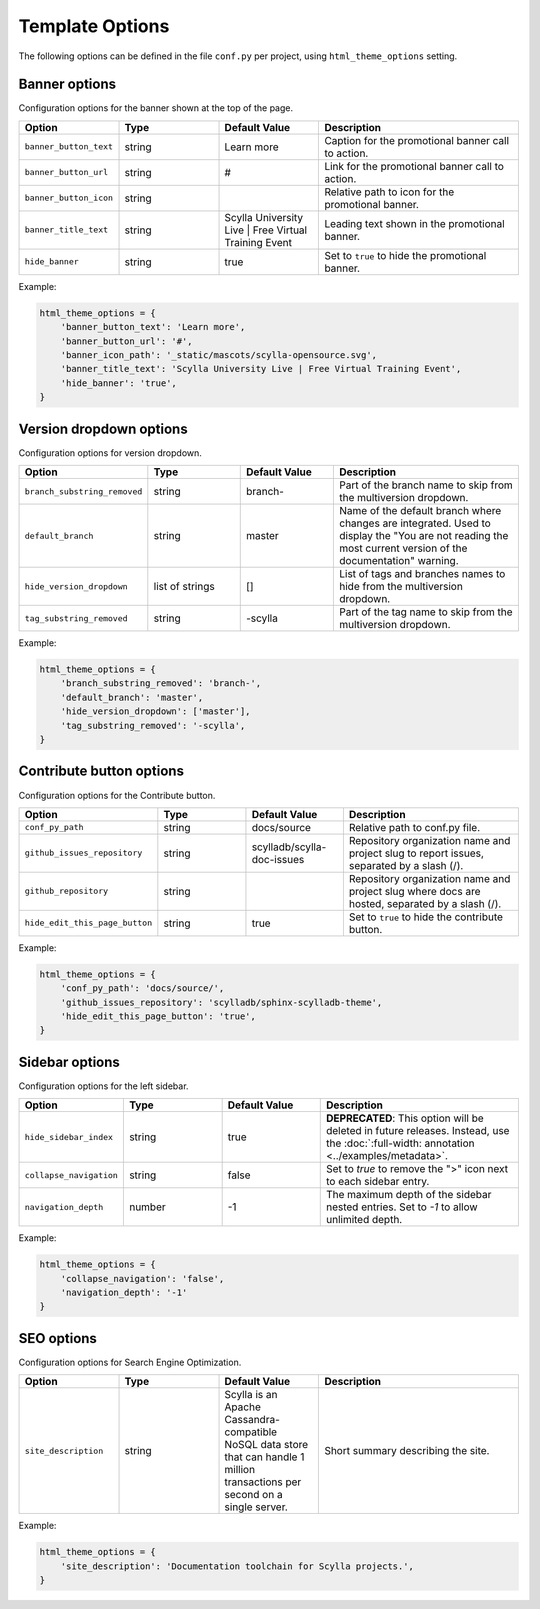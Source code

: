 ================
Template Options
================

The following options can be defined in the file ``conf.py`` per project, using ``html_theme_options`` setting.

Banner options
--------------

Configuration options for the banner shown at the top of the page.

.. list-table::
  :widths: 20 20 20 40
  :header-rows: 1

  * - Option
    - Type
    - Default Value
    - Description
  * - ``banner_button_text``
    - string
    - Learn more
    - Caption for the promotional banner call to action.
  * - ``banner_button_url``
    - string
    - #
    - Link for the promotional banner call to action.
  * - ``banner_button_icon``
    - string
    -
    - Relative path to icon for the promotional banner.
  * - ``banner_title_text``
    - string
    - Scylla University Live | Free Virtual Training Event
    - Leading text shown in the promotional banner.
  * - ``hide_banner``
    - string
    - true
    - Set to ``true`` to hide the promotional banner.

Example:

.. code:: python

  html_theme_options = {
      'banner_button_text': 'Learn more',
      'banner_button_url': '#',
      'banner_icon_path': '_static/mascots/scylla-opensource.svg',
      'banner_title_text': 'Scylla University Live | Free Virtual Training Event',
      'hide_banner': 'true',
  }

Version dropdown options
------------------------

Configuration options for version dropdown.

.. list-table::
  :widths: 20 20 20 40
  :header-rows: 1

  * - Option
    - Type
    - Default Value
    - Description
  * - ``branch_substring_removed``
    -  string
    -  branch-
    -  Part of the branch name to skip from the multiversion dropdown.
  * - ``default_branch``
    - string
    - master
    - Name of the default branch where changes are integrated. Used to display the "You are not reading the most current version of the documentation" warning.
  * - ``hide_version_dropdown``
    -  list of strings
    -  []
    -  List of tags and branches names to hide from the multiversion dropdown.
  * - ``tag_substring_removed``
    -  string
    -  -scylla
    -  Part of the tag name to skip from the multiversion dropdown.

Example:

.. code:: python

  html_theme_options = {
      'branch_substring_removed': 'branch-',
      'default_branch': 'master',
      'hide_version_dropdown': ['master'],
      'tag_substring_removed': '-scylla',
  }

Contribute button options
-------------------------

Configuration options for the Contribute button.

.. list-table::
  :widths: 20 20 20 40
  :header-rows: 1

  * - Option
    - Type
    - Default Value
    - Description
  * - ``conf_py_path``
    - string
    - docs/source
    - Relative path to conf.py file.
  * - ``github_issues_repository``
    - string
    - scylladb/scylla-doc-issues
    - Repository organization name and project slug to report issues, separated by a slash (/).
  * - ``github_repository``
    - string
    -
    - Repository organization name and project slug where docs are hosted, separated by a slash (/).
  * - ``hide_edit_this_page_button``
    - string
    - true
    -  Set to ``true`` to hide the contribute button.

Example:

.. code:: python

  html_theme_options = {
      'conf_py_path': 'docs/source/',
      'github_issues_repository': 'scylladb/sphinx-scylladb-theme',
      'hide_edit_this_page_button': 'true',
  }

Sidebar options
---------------

Configuration options for the left sidebar.

.. list-table::
  :widths: 20 20 20 40
  :header-rows: 1

  * - Option
    - Type
    - Default Value
    - Description
  * - ``hide_sidebar_index``
    -  string
    -  true
    -  **DEPRECATED**: This option will be deleted in future releases. Instead, use the :doc:`:full-width: annotation <../examples/metadata>`.
  * - ``collapse_navigation``
    - string
    - false
    - Set to `true` to remove the ">" icon next to each sidebar entry.
  * - ``navigation_depth``
    - number
    - -1
    - The maximum depth of the sidebar nested entries. Set to `-1` to allow unlimited depth.

Example:

.. code:: python

  html_theme_options = {
      'collapse_navigation': 'false',
      'navigation_depth': '-1'
  }

SEO options
-----------

Configuration options for Search Engine Optimization.

.. list-table::
  :widths: 20 20 20 40
  :header-rows: 1

  * - Option
    - Type
    - Default Value
    - Description
  * - ``site_description``
    - string
    - Scylla is an Apache Cassandra-compatible NoSQL data store that can handle 1 million transactions per second on a single server.
    - Short summary describing the site.

Example:

.. code:: python

  html_theme_options = {
      'site_description': 'Documentation toolchain for Scylla projects.',
  }
